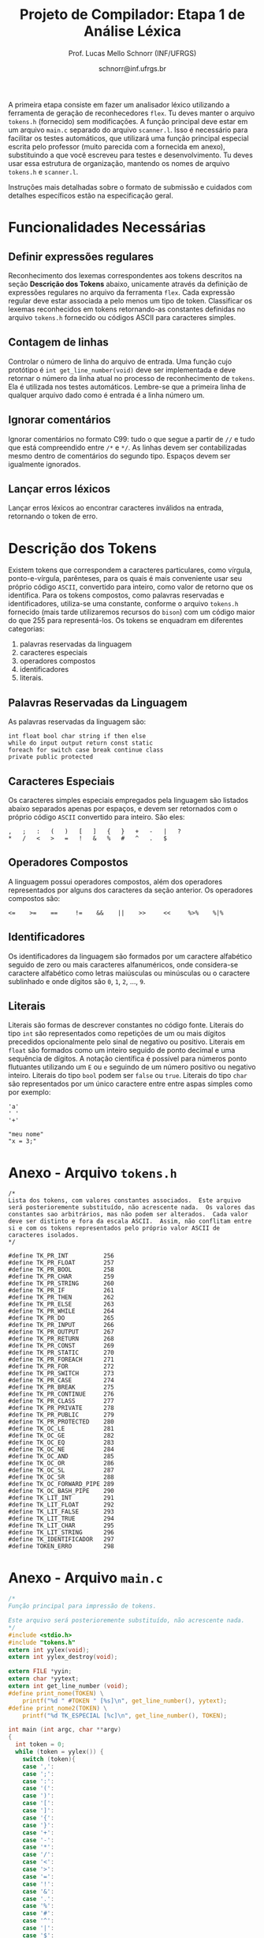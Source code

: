 # -*- coding: utf-8 -*-
# -*- mode: org -*-

#+Title: Projeto de Compilador: Etapa 1 de *Análise Léxica*
#+Author: Prof. Lucas Mello Schnorr (INF/UFRGS)
#+Date: schnorr@inf.ufrgs.br

#+LATEX_CLASS: article
#+LATEX_CLASS_OPTIONS: [10pt, twocolumn, a4paper]
#+LATEX_HEADER: \input{org-babel.tex}

#+OPTIONS: toc:nil
#+STARTUP: overview indent
#+TAGS: Lucas(L) noexport(n) deprecated(d)
#+EXPORT_SELECT_TAGS: export
#+EXPORT_EXCLUDE_TAGS: noexport

A primeira etapa consiste em fazer um analisador léxico utilizando a
ferramenta de geração de reconhecedores =flex=. Tu deves manter o
arquivo =tokens.h= (fornecido) sem modificações. A função principal deve
estar em um arquivo =main.c= separado do arquivo =scanner.l=. Isso é
necessário para facilitar os testes automáticos, que utilizará uma
função principal especial escrita pelo professor (muito parecida com a
fornecida em anexo), substituindo a que você escreveu para testes e
desenvolvimento. Tu deves usar essa estrutura de organização, mantendo
os nomes de arquivo =tokens.h= e =scanner.l=.

Instruções mais detalhadas sobre o formato de submissão e cuidados com
detalhes específicos estão na especificação geral.

* Funcionalidades Necessárias
** Definir expressões regulares

Reconhecimento dos lexemas correspondentes aos tokens descritos na
seção *Descrição dos Tokens* abaixo, unicamente através da definição de
expressões regulares no arquivo da ferramenta =flex=. Cada expressão
regular deve estar associada a pelo menos um tipo de
token. Classificar os lexemas reconhecidos em tokens retornando-as
constantes definidas no arquivo =tokens.h= fornecido ou códigos ASCII
para caracteres simples.

** Implementar uma tabela de símbolos                             :noexport:

Implementar uma estrutura de dados que será a tabela de símbolos do
compilador. Esta tabela deve ser implementada como uma estrutura na
forma de um dicionário onde cada entrada é representada por uma chave
e um conteúdo. A chave, única no dicionário, deve ser uma cadeia de
caracteres do tipo =char*= enquanto que o conteúdo correspondente deve
ser uma =struct= com diferentes campos que mudam ao longo das etapas do
projeto de compilador. Na etapa um, o conteúdo das entradas na tabela
de símbolos está especificado na Subseção~\ref{subsec.preencher}. Para
facilitar a codificação da tabela de símbolos, o nome do tipo de dado
do dicionário deve ser =comp_dict_t=, enquanto que as entradas no
dicionário devem ser do tipo cujo nome é =comp_dict_item_t=.  Esses
novos tipos de dados devem vir acompanhados de funções para
gerenciá-los, tais como funções de criação, alteração, adição de uma
nova entrada, etc. *Deve-se prever a existência de várias tabelas de
símbolos no projeto de compilador*.

** Contagem de linhas

Controlar o número de linha do arquivo de entrada. Uma função cujo
protótipo é =int get_line_number(void)= deve ser implementada e deve
retornar o número da linha atual no processo de reconhecimento de
=tokens=. Ela é utilizada nos testes automáticos. Lembre-se que a
primeira linha de qualquer arquivo dado como é entrada é a linha
número um.

** Preencher a tabela de símbolos                                 :noexport:

A tabela de símbolos deve ser preenchida com os tokens:
- identificadores
- literais (inteiros, flutuantes, caracteres, cadeia de caracteres)

Qualquer outro token deve estar ausentes da tabela de símbolos. A
_chave_ de cada entrada na tabela deve ser o *lexema* do token
encontrado. O _conteúdo_ de cada entrada na tabela de símbolos deve ser
o número da linha onde o último lexema correspondente foi encontrado.
Na ocorrência de múltiplos lexemas idênticos na entrada, somente o
número da linha da última ocorrência deve estar registrado na entrada
correspondente.

** Ignorar comentários

Ignorar comentários no formato C99: tudo o que segue a partir de =//= e
tudo que está compreendido entre =/*= e =*/=. As linhas devem ser
contabilizadas mesmo dentro de comentários do segundo tipo. Espaços
devem ser igualmente ignorados.

** Lançar erros léxicos

Lançar erros léxicos ao encontrar caracteres inválidos na entrada,
retornando o token de erro.

** Listar o conteúdo tabela de símbolos                           :noexport:

Implementar a função =comp_print_table=, em =cc_misc.c= de forma a listar
todas as entradas da tabela de símbolos. Deve-se utilizar
obrigatoriamente a função =void cc_dict_etapa_1_print_entrada (char
*key, int line)= para imprimir uma entrada. Esta função será utilizada
na avaliação automática para averiguar se a solução insere somente os
tokens que devem ser inseridos na tabela de símbolos.

* Descrição dos Tokens

Existem tokens que correspondem a caracteres particulares, como
vírgula, ponto-e-vírgula, parênteses, para os quais é mais conveniente
usar seu próprio código =ASCII=, convertido para inteiro, como valor de
retorno que os identifica. Para os tokens compostos, como palavras
reservadas e identificadores, utiliza-se uma constante, conforme o
arquivo =tokens.h= fornecido (mais tarde utilizaremos recursos do =bison=)
com um código maior do que 255 para representá-los. Os tokens se
enquadram em diferentes categorias:

1. palavras reservadas da linguagem
2. caracteres especiais
3. operadores compostos
4. identificadores
5. literais.

** Palavras Reservadas da Linguagem

As palavras reservadas da linguagem são:
#+BEGIN_EXAMPLE
int float bool char string if then else
while do input output return const static
foreach for switch case break continue class
private public protected
#+END_EXAMPLE

** Caracteres Especiais

Os caracteres simples especiais empregados pela linguagem são listados
abaixo separados apenas por espaços, e devem ser retornados com o
próprio código =ASCII= convertido para inteiro. São eles:
#+BEGIN_EXAMPLE
 ,   ;   :   (   )   [   ]   {   }   +   -   |   ?
 *   /   <   >   =   !   &   %   #   ^   .   $
#+END_EXAMPLE

** Operadores Compostos

A linguagem possui operadores compostos, além dos operadores
representados por alguns dos caracteres da seção anterior.  Os
operadores compostos são:
#+BEGIN_EXAMPLE
<=    >=    ==     !=    &&    ||    >>     <<     %>%    %|%
#+END_EXAMPLE

** Identificadores

Os identificadores da linguagem são formados por um caractere
alfabético seguido de zero ou mais caracteres alfanuméricos, onde
considera-se caractere alfabético como letras maiúsculas ou minúsculas
ou o caractere sublinhado e onde dígitos são =0=, =1=, =2=, ..., =9=.

** Literais

Literais são formas de descrever constantes no código fonte. Literais
do tipo =int= são representados como repetições de um ou mais dígitos
precedidos opcionalmente pelo sinal de negativo ou positivo. Literais
em =float= são formados como um inteiro seguido de ponto decimal e uma
sequência de dígitos. A notação científica é possível para números
ponto flutuantes utilizando um =E= ou =e= seguindo de um número positivo
ou negativo inteiro.  Literais do tipo =bool= podem ser =false= ou =true=.
Literais do tipo =char= são representados por um único caractere entre
entre aspas simples como por exemplo:

#+BEGIN_EXAMPLE
'a'
' '
'+'
#+END_EXAMPLE

#+BEGIN_EXAMPLE
"meu nome"
"x = 3;"
#+END_EXAMPLE

* Anexo - Arquivo =tokens.h=

#+BEGIN_SRC text :tangle tokens.h
/*
Lista dos tokens, com valores constantes associados.  Este arquivo
será posterioremente substituído, não acrescente nada.  Os valores das
constantes sao arbitrários, mas não podem ser alterados.  Cada valor
deve ser distinto e fora da escala ASCII.  Assim, não conflitam entre
si e com os tokens representados pelo próprio valor ASCII de
caracteres isolados.
*/

#define TK_PR_INT          256
#define TK_PR_FLOAT        257
#define TK_PR_BOOL         258
#define TK_PR_CHAR         259
#define TK_PR_STRING       260
#define TK_PR_IF           261
#define TK_PR_THEN         262
#define TK_PR_ELSE         263
#define TK_PR_WHILE        264
#define TK_PR_DO           265
#define TK_PR_INPUT        266
#define TK_PR_OUTPUT       267
#define TK_PR_RETURN       268
#define TK_PR_CONST        269
#define TK_PR_STATIC       270
#define TK_PR_FOREACH      271
#define TK_PR_FOR          272
#define TK_PR_SWITCH       273
#define TK_PR_CASE         274
#define TK_PR_BREAK        275
#define TK_PR_CONTINUE     276
#define TK_PR_CLASS        277
#define TK_PR_PRIVATE      278
#define TK_PR_PUBLIC       279
#define TK_PR_PROTECTED    280
#define TK_OC_LE           281
#define TK_OC_GE           282
#define TK_OC_EQ           283
#define TK_OC_NE           284
#define TK_OC_AND          285
#define TK_OC_OR           286
#define TK_OC_SL           287
#define TK_OC_SR           288
#define TK_OC_FORWARD_PIPE 289
#define TK_OC_BASH_PIPE    290
#define TK_LIT_INT         291
#define TK_LIT_FLOAT       292
#define TK_LIT_FALSE       293
#define TK_LIT_TRUE        294
#define TK_LIT_CHAR        295
#define TK_LIT_STRING      296
#define TK_IDENTIFICADOR   297
#define TOKEN_ERRO         298
#+END_SRC

* Anexo - Arquivo =main.c=

#+BEGIN_SRC C :tangle main.c
/*
Função principal para impressão de tokens.

Este arquivo será posterioremente substituído, não acrescente nada.
*/
#include <stdio.h>
#include "tokens.h"
extern int yylex(void);
extern int yylex_destroy(void);

extern FILE *yyin;
extern char *yytext;
extern int get_line_number (void);
#define print_nome(TOKEN) \
    printf("%d " #TOKEN " [%s]\n", get_line_number(), yytext);
#define print_nome2(TOKEN) \
    printf("%d TK_ESPECIAL [%c]\n", get_line_number(), TOKEN);

int main (int argc, char **argv)
{
  int token = 0;
  while (token = yylex()) {
    switch (token){
    case ',':
    case ';':
    case ':':
    case '(':
    case ')':
    case '[':
    case ']':
    case '{':
    case '}':
    case '+':
    case '-':
    case '*':
    case '/':
    case '<':
    case '>':
    case '=':
    case '!':
    case '&':
    case '.':
    case '%':
    case '#':
    case '^':
    case '|':
    case '$':
    case '?': print_nome2 (token); break;
    case TK_PR_INT: print_nome(TK_PR_INT); break;
    case TK_PR_FLOAT: print_nome(TK_PR_FLOAT); break;
    case TK_PR_BOOL: print_nome (TK_PR_BOOL); break;
    case TK_PR_CHAR: print_nome (TK_PR_CHAR); break;
    case TK_PR_STRING: print_nome (TK_PR_STRING); break;
    case TK_PR_IF: print_nome (TK_PR_IF); break;
    case TK_PR_THEN: print_nome (TK_PR_THEN); break;
    case TK_PR_ELSE: print_nome (TK_PR_ELSE); break;
    case TK_PR_WHILE: print_nome (TK_PR_WHILE); break;
    case TK_PR_DO: print_nome (TK_PR_DO); break;
    case TK_PR_INPUT: print_nome (TK_PR_INPUT); break;
    case TK_PR_OUTPUT: print_nome (TK_PR_OUTPUT); break;
    case TK_PR_RETURN: print_nome (TK_PR_RETURN); break;
    case TK_PR_CONST: print_nome (TK_PR_CONST); break;
    case TK_PR_STATIC: print_nome (TK_PR_STATIC); break;
    case TK_PR_FOREACH: print_nome (TK_PR_FOREACH); break;
    case TK_PR_FOR: print_nome (TK_PR_FOR); break;
    case TK_PR_SWITCH: print_nome (TK_PR_SWITCH); break;
    case TK_PR_CASE: print_nome (TK_PR_CASE); break;
    case TK_PR_BREAK: print_nome (TK_PR_BREAK); break;
    case TK_PR_CONTINUE: print_nome (TK_PR_CONTINUE); break;
    case TK_PR_CLASS: print_nome (TK_PR_CLASS); break;
    case TK_PR_PRIVATE: print_nome (TK_PR_PRIVATE); break;
    case TK_PR_PUBLIC: print_nome (TK_PR_PUBLIC); break;
    case TK_PR_PROTECTED: print_nome (TK_PR_PROTECTED); break;
    case TK_OC_LE: print_nome (TK_OC_LE); break;
    case TK_OC_GE: print_nome (TK_OC_GE); break;
    case TK_OC_EQ: print_nome (TK_OC_EQ); break;
    case TK_OC_NE: print_nome (TK_OC_NE); break;
    case TK_OC_AND: print_nome (TK_OC_AND); break;
    case TK_OC_OR: print_nome (TK_OC_OR); break;
    case TK_OC_SL: print_nome (TK_OC_SL); break;
    case TK_OC_SR: print_nome (TK_OC_SR); break;
    case TK_OC_FORWARD_PIPE: print_nome (TK_OC_FORWARD_PIPE); break;
    case TK_OC_BASH_PIPE: print_nome (TK_OC_BASH_PIPE); break;
    case TK_LIT_INT: print_nome (TK_LIT_INT); break;
    case TK_LIT_FLOAT: print_nome (TK_LIT_FLOAT); break;
    case TK_LIT_FALSE: print_nome (TK_LIT_FALSE); break;
    case TK_LIT_TRUE: print_nome (TK_LIT_TRUE); break;
    case TK_LIT_CHAR: print_nome (TK_LIT_CHAR); break;
    case TK_LIT_STRING: print_nome (TK_LIT_STRING); break;
    case TK_IDENTIFICADOR: print_nome (TK_IDENTIFICADOR); break;
    case TOKEN_ERRO:  print_nome (TOKEN_ERRO); break;
    default: printf ("<Invalid Token with code %d>\n", token); return 1; break;
    }
  }
  yylex_destroy();
  return 0;
}
#+END_SRC

* 2016-05-21 Gerador de tokens para testes                         :noexport:

Tokens desta especificação:

#+begin_src txt :tangle tokens.input
//palavras reservadas
TK_PR_INT int
TK_PR_FLOAT float
TK_PR_BOOL bool
TK_PR_CHAR char
TK_PR_STRING string
TK_PR_IF if
TK_PR_THEN then
TK_PR_ELSE else
TK_PR_WHILE while
TK_PR_DO do
TK_PR_INPUT input
TK_PR_OUTPUT output
TK_PR_RETURN return
TK_PR_CONST const
TK_PR_STATIC static
TK_PR_FOREACH foreach
TK_PR_FOR for
TK_PR_SWITCH switch
TK_PR_CASE case
TK_PR_BREAK break
TK_PR_CONTINUE continue
TK_PR_CLASS class
TK_PR_PRIVATE private
TK_PR_PUBLIC public
TK_PR_PROTECTED protected
//caracteres especiais
TK_ESPECIAL ,
TK_ESPECIAL ;
TK_ESPECIAL :
TK_ESPECIAL (
TK_ESPECIAL ) 
TK_ESPECIAL [
TK_ESPECIAL ]
TK_ESPECIAL {
TK_ESPECIAL }
TK_ESPECIAL +
TK_ESPECIAL - 
TK_ESPECIAL *
TK_ESPECIAL /
TK_ESPECIAL <
TK_ESPECIAL >
TK_ESPECIAL =
TK_ESPECIAL !
TK_ESPECIAL &
TK_ESPECIAL $
TK_ESPECIAL %
TK_ESPECIAL #
TK_ESPECIAL ^
//operadores compostos
TK_OC_LE <=
TK_OC_GE >=
TK_OC_EQ ==
TK_OC_NE !=
TK_OC_AND &&
TK_OC_OR ||
TK_OC_SR >>
TK_OC_SL <<
//identificadores
TK_IDENTIFICADOR id
TK_IDENTIFICADOR ID
TK_IDENTIFICADOR _id
TK_IDENTIFICADOR _ID
TK_IDENTIFICADOR _01
//literais
TK_LIT_INT 12
TK_LIT_INT -12
TK_LIT_INT +12
TK_LIT_FLOAT 12.34
TK_LIT_FLOAT -12.34
TK_LIT_FLOAT +12.34
TK_LIT_FALSE false
TK_LIT_TRUE true
TK_LIT_CHAR 'a'
TK_LIT_CHAR '='
TK_LIT_CHAR '+'
TK_LIT_STRING "meu nome"
TK_LIT_STRING "x = 3"
#+end_src

Extras:

#+begin_src txt :tangle extra_00.input
12
 //34  56
78
INF47: 1 TK_LIT_INT [12]
INF47: 3 TK_LIT_INT [78]
INF47TABLE: [12] 1
INF47TABLE: [78] 3
#+end_src

#+begin_src txt :tangle extra_01.input
12 /*
   34  56
*/78
INF47: 1 TK_LIT_INT [12]
INF47: 3 TK_LIT_INT [78]
INF47TABLE: [12] 1
INF47TABLE: [78] 3
#+end_src

#+begin_src txt :tangle extra_02.input
id12
34
56.78
INF47: 1 TK_IDENTIFICADOR [id12]
INF47: 2 TK_LIT_INT [34]
INF47: 3 TK_LIT_FLOAT [56.78]
INF47TABLE: [id12] 1
INF47TABLE: [34] 2
INF47TABLE: [56.78] 3
#+end_src

Gerador de testes para esta especificação:

#+begin_src sh :results output :session :exports both
sed "/^\/\/.*/d" tokens.input > tokens_aux.input
CONTADOR=1
DIR=saida
mkdir -p $DIR
rm -rf $DIR/*
while read -r line; do
  #unique identifier
  TOKEN=`echo "$line" | cut -d" " -f2-`
  TIPO=`echo "$line" | cut -d" " -f1`

  UNIQUE=$(echo 00000$CONTADOR | tail -c 4)
  ENTRADATEST="entrada_$UNIQUE"
  ENTRADA="$DIR/$ENTRADATEST"
  TESH="$DIR/aval_$UNIQUE.tesh"
  TESHV="$DIR/valg_$UNIQUE.tesh"

  #generate input
  echo "$TOKEN" > $ENTRADA

  #generate tesh
  echo "#! ./tesh" > $TESH
  echo "! timeout 5" >> $TESH
  echo "$ ./main tests/e1/$ENTRADATEST" >> $TESH
  echo "> 1 $TIPO [$TOKEN]" >> $TESH
  #the following four lines do not work
  #echo "! setenv INF47_TABLE=True" >> $TESH
  #echo "$ ./main tests/e1/$ENTRADATEST" >> $TESH
  #TK=`echo "$TOKEN" | sed "s/\"//g"`
  #echo "> Etapa 1 Tabela: $TK 1" >> $TESH

  #generate tesh for valgrind
  echo "#! ./tesh" > $TESHV
  echo "! timeout 15" >> $TESHV
  echo "! output ignore" >> $TESHV
  echo "$ ./tests/scripts/valgrindtest ./main tests/e1/$ENTRADATEST" >> $TESHV

  CONTADOR=$(($CONTADOR + 1))
done < "tokens_aux.input"

for file in extra_*.input; do
  UNIQUE=$(echo 00000$CONTADOR | tail -c 4)
  ENTRADATEST="entrada_$UNIQUE"
  ENTRADA="$DIR/$ENTRADATEST"
  TESH="$DIR/aval_$UNIQUE.tesh"
  TESHV="$DIR/valg_$UNIQUE.tesh"

  #define input
  cat $file | sed "/^INF47/d" > $ENTRADA

  #generate tesh
  echo "#! ./tesh" > $TESH
  echo "! timeout 5" >> $TESH
  echo "$ ./main tests/e1/$ENTRADATEST" >> $TESH
  cat $file | grep INF47 | sed -e "s/INF47:/>/" -e "/INF47TABLE:/d" >> $TESH
  echo "! setenv INF47_TABLE=True" >> $TESH
  echo "$ ./main tests/e1/$ENTRADATEST" >> $TESH
  cat $file | grep INF47TABLE: | sed -e "s/INF47TABLE:/>/" >> $TESH

  #generate tesh for valgrind
  echo "#! ./tesh" > $TESHV
  echo "! timeout 15" >> $TESHV
  echo "! output ignore" >> $TESHV
  echo "$ ./tests/scripts/valgrindtest ./main tests/e1/$ENTRADATEST" >> $TESHV

  CONTADOR=$(($CONTADOR + 1))
done

echo "$(($CONTADOR)) testes gerados."

#+end_src

#+RESULTS:
: 77 testes gerados.

* 2016-05-21 Entrega Etapa 1                                       :noexport:

#+TBLNAME:etapa1tags
|----+----------+--------------+--------------------------------------------------------------+---------------|
|----+----------+--------------+--------------------------------------------------------------+---------------|

Call `org-table-export' command in the table, export to file =etapa1.csv=.

#+begin_src sh :results output :session :exports both
TESTSDIR=`pwd`/saida/
FILE=etapa1.csv
DIR=results/etapa1/
mkdir -p $DIR
rm -rf $DIR/*
cp $FILE $DIR
cd $DIR

# prepare reference empty repository
git clone git@bitbucket.org:schnorr/compil-2016-1.git ref
MAIN="`pwd`/ref/src/main.c"

# loop over solutions
while read -r line; do
   UNIQUE=`echo "$line" | cut -d, -f1`
   GITREF=`echo "$line" | cut -d, -f4`
   TAGREF=`echo "$line" | cut -d, -f5`

   if [ -z $TAGREF ]; then
      continue
   fi
   echo $UNIQUE $GITREF $TAGREF

   # clone the repository
   git clone $GITREF $UNIQUE

   # let's customize it
   cd $UNIQUE
   git checkout $TAGREF
   rm -rf `find | grep CMakeCache.txt`
   rm -rf `find | grep build`

   # copy main.c
   cp $MAIN src/main.c

   # erase existing tests
   rm -rf tests/e[123456]/
   # use new set of tests
   mkdir -p tests/e1/
   cp $TESTSDIR/* tests/e1

   cd ..

   # preparing the out-of-source build dir
   BUILDIR=b-$UNIQUE
   mkdir -p $BUILDIR; cd $BUILDIR;
   cmake -DETAPA_1=ON ../$UNIQUE/; make;
   cd ..
done < $FILE
#+end_src

* 2016-05-23 Execução da Avaliação                                 :noexport:

#+begin_src sh :results output :session :exports both
  cd results/etapa1/
  for group in `ls -1d b-*`; do
    echo $group
    cd $group
    ctest
    cd ..
  done > etapa1.log
  cp etapa1.log ../../
#+end_src

#+RESULTS:

* 2016-05-24 Interpretação da Avaliação                            :noexport:

#+begin_src sh :results output :session :exports both
cat etapa1.log | sed "/^b-../d" | awk -v RS="Test project" '{ print $0 > "temp"(NR-1) }'
TOTALTESTS=`cat temp1  | grep Test\ \# | tail -n1 | cut -d"/" -f1`
DIR=etapa1
mkdir -p $DIR/
rm -rf $DIR/*
mkdir -p $DIR/testes/
SAIDACSV=$DIR/etapa1.csv
echo "grupo,total,falhos,nota" > $SAIDACSV
for i in `seq 1 9`; do
   FILE=temp${i}
   echo "== $i =="
   cat $FILE | grep \(Failed\)
   FAILEDTESTS=`cat $FILE | grep \(Failed\) | wc -l`
   SUCCESSRATE=`echo "($TOTALTESTS-$FAILEDTESTS)/$TOTALTESTS*10" | bc -l`
   echo "Group $i obtained $SUCCESSRATE success rate."
   echo "$i,$TOTALTESTS,$FAILEDTESTS,$SUCCESSRATE" >> $SAIDACSV
done > $DIR/etapa1-eval.log
cp etapa1.log $DIR
cp -prf saida/* $DIR/testes/
tar cfz etapa1.tar.gz etapa1
#+end_src

#+RESULTS:

